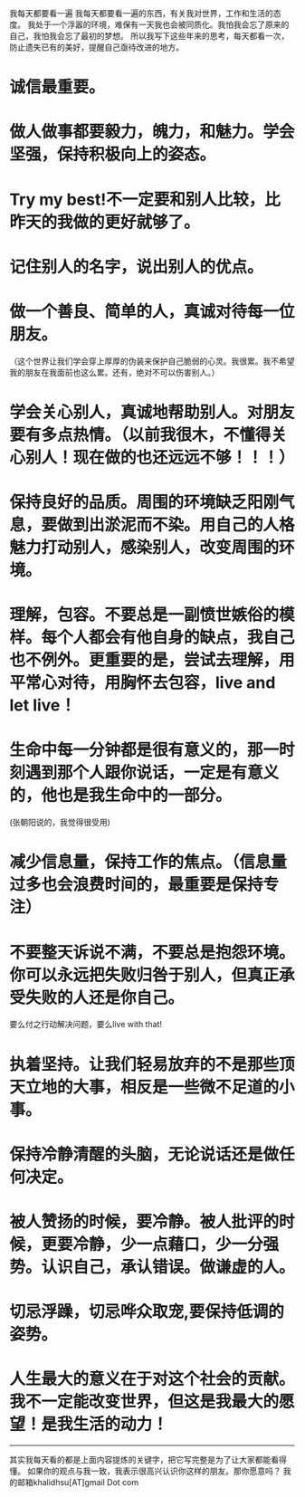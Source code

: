我每天都要看一遍
我每天都要看一遍的东西，有关我对世界，工作和生活的态度。
我处于一个浮嚣的环境，难保有一天我也会被同质化。我怕我会忘了原来的自己，我怕我会忘了最初的梦想。
所以我写下这些年来的思考，每天都看一次，防止遗失已有的美好，提醒自己亟待改进的地方。

* 诚信最重要。

* 做人做事都要毅力，魄力，和魅力。学会坚强，保持积极向上的姿态。

* Try my best!不一定要和别人比较，比昨天的我做的更好就够了。

* 记住别人的名字，说出别人的优点。

* 做一个善良、简单的人，真诚对待每一位朋友。
（这个世界让我们学会穿上厚厚的伪装来保护自己脆弱的心灵。我很累。我不希望我的朋友在我面前也这么累。还有，绝对不可以伤害别人。）

* 学会关心别人，真诚地帮助别人。对朋友要有多点热情。（以前我很木，不懂得关心别人！现在做的也还远远不够！！！）

* 保持良好的品质。周围的环境缺乏阳刚气息，要做到出淤泥而不染。用自己的人格魅力打动别人，感染别人，改变周围的环境。

* 理解，包容。不要总是一副愤世嫉俗的模样。每个人都会有他自身的缺点，我自己也不例外。更重要的是，尝试去理解，用平常心对待，用胸怀去包容，live and let live！

* 生命中每一分钟都是很有意义的，那一时刻遇到那个人跟你说话，一定是有意义的，他也是我生命中的一部分。
(张朝阳说的，我觉得很受用)

* 减少信息量，保持工作的焦点。（信息量过多也会浪费时间的，最重要是保持专注）

* 不要整天诉说不满，不要总是抱怨环境。你可以永远把失败归咎于别人，但真正承受失败的人还是你自己。
要么付之行动解决问题，要么live with that!

* 执着坚持。让我们轻易放弃的不是那些顶天立地的大事，相反是一些微不足道的小事。

* 保持冷静清醒的头脑，无论说话还是做任何决定。

* 被人赞扬的时候，要冷静。被人批评的时候，更要冷静，少一点藉口，少一分强势。认识自己，承认错误。做谦虚的人。

* 切忌浮躁，切忌哗众取宠,要保持低调的姿势。

* 人生最大的意义在于对这个社会的贡献。我不一定能改变世界，但这是我最大的愿望！是我生活的动力！


--------------------------------------------
其实我每天看的都是上面内容提炼的关键字，把它写完整是为了让大家都能看得懂。
如果你的观点与我一致，我表示很高兴认识你这样的朋友。那你愿意吗？
我的邮箱khalidhsu[AT]gmail Dot com


